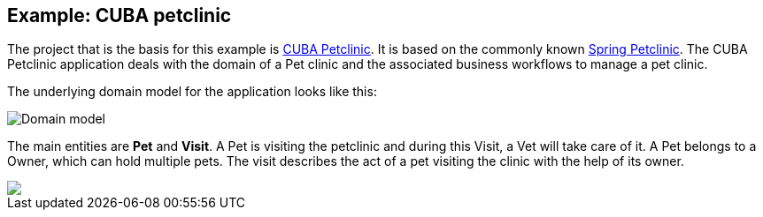 
== Example: CUBA petclinic

The project that is the basis for this example is https://github.com/cuba-platform/cuba-petclinic[CUBA Petclinic]. It is based on the commonly known https://github.com/spring-projects/spring-petclinic[Spring Petclinic]. The CUBA Petclinic application deals with the domain of a Pet clinic and the associated business workflows to manage a pet clinic.

The underlying domain model for the application looks like this:

image::/images/domain-model.png[Domain model]
The main entities are *Pet* and *Visit*. A Pet is visiting the petclinic and during this Visit, a Vet will take care of it. A Pet belongs to a Owner, which can hold multiple pets. The visit describes the act of a pet visiting the clinic with the help of its owner.


++++
<a href="https://raw.githubusercontent.com/cuba-platform/cuba-petclinic/master/img/cuba-petclinic-overview.gif"><img src="https://raw.githubusercontent.com/cuba-platform/cuba-petclinic/master/img/login-screen.png"/></a>
++++
